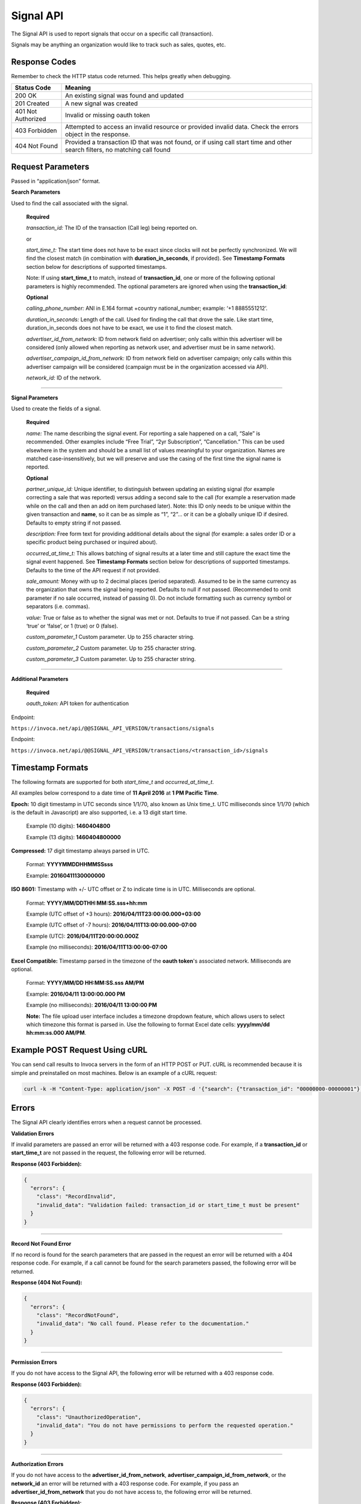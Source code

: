 Signal API
=================

The Signal API is used to report signals that occur on a specific call (transaction).

Signals may be anything an organization would like to track such as sales, quotes, etc.

Response Codes
--------------

Remember to check the HTTP status code returned. This helps greatly when debugging.

.. list-table::
  :widths: 8 40
  :header-rows: 1
  :class: parameters


  * - Status Code
    - Meaning

  * - 200 OK
    - An existing signal was found and updated

  * - 201 Created
    - A new signal was created

  * - 401 Not Authorized
    - Invalid or missing oauth token

  * - 403 Forbidden
    - Attempted to access an invalid resource or provided invalid data. Check the errors object in the response.

  * - 404 Not Found
    - Provided a transaction ID that was not found, or if using call start time and other search filters, no matching call found

Request Parameters
------------------

Passed in “application/json” format.

**Search Parameters**

Used to find the call associated with the signal.

    **Required**

    `transaction_id:` The ID of the transaction (Call leg) being reported on.

    or

    `start_time_t:` The start time does not have to be exact since clocks will not be perfectly synchronized. We will find the closest match (in combination with **duration_in_seconds**, if provided). See **Timestamp Formats** section below for descriptions of supported timestamps.

    Note: If using **start_time_t** to match, instead of **transaction_id**, one or more of the following optional parameters is highly recommended. The optional parameters are ignored when using the **transaction_id**:

    **Optional**

    `calling_phone_number:` ANI in E.164 format +country national_number; example: ‘+1 8885551212’.

    `duration_in_seconds:` Length of the call. Used for finding the call that drove the sale. Like start time, duration_in_seconds does not have to be exact, we use it to find the closest match.

    `advertiser_id_from_network:` ID from network field on advertiser; only calls within this advertiser will be considered (only allowed when reporting as network user, and advertiser must be in same network).

    `advertiser_campaign_id_from_network:` ID from network field on advertiser campaign; only calls within this advertiser campaign will be considered (campaign must be in the organization accessed via API).

    `network_id:` ID of the network.

-----

**Signal Parameters**

Used to create the fields of a signal.

    **Required**

    `name:` The name describing the signal event. For reporting a sale happened on a call, “Sale” is recommended.
    Other examples include “Free Trial”, “2yr Subscription”, “Cancellation.”
    This can be used elsewhere in the system and should be a small list of values meaningful to your organization.
    Names are matched case-insensitively, but we will preserve and use the casing of the first time the signal name is reported.

    **Optional**

    `partner_unique_id:` Unique identifier, to distinguish between updating an existing signal (for example correcting a sale that was reported)
    versus adding a second sale to the call (for example a reservation made while on the call and then an add on item purchased later).
    Note: this ID only needs to be unique within the given transaction and **name**, so it can be as simple as “1”, “2”… or
    it can be a globally unique ID if desired. Defaults to empty string if not passed.

    `description:` Free form text for providing additional details about the signal (for example: a sales order ID or a specific product being purchased or inquired about).

    `occurred_at_time_t:` This allows batching of signal results at a later time and still capture the exact time the signal event happened. See **Timestamp Formats** section below for descriptions of supported timestamps. Defaults to the time of the API request if not provided.

    `sale_amount:` Money with up to 2 decimal places (period separated).
    Assumed to be in the same currency as the organization that owns the signal being reported.
    Defaults to null if not passed. (Recommended to omit parameter if no sale occurred, instead of passing 0).
    Do not include formatting such as currency symbol or separators (i.e. commas).

    `value:` True or false as to whether the signal was met or not. Defaults to true if not passed. Can be a string ‘true’ or ‘false’, or 1 (true) or 0 (false).

    `custom_parameter_1` Custom parameter. Up to 255 character string.

    `custom_parameter_2` Custom parameter. Up to 255 character string.

    `custom_parameter_3` Custom parameter. Up to 255 character string.

------

**Additional Parameters**

    **Required**

    `oauth_token:` API token for authentication

Endpoint:

``https://invoca.net/api/@@SIGNAL_API_VERSION/transactions/signals``

.. api_endpoint::
  :verb: POST
  :path: /transactions/signals
  :description: Create a signal
  :page: create_signal

.. api_endpoint::
  :verb: PUT
  :path: /transactions/signals
  :description: Update a signal
  :page: update_signal


Endpoint:

``https://invoca.net/api/@@SIGNAL_API_VERSION/transactions/<transaction_id>/signals``

.. api_endpoint::
  :verb: POST
  :path: /transactions/&lttransaction_id&gt/signals
  :description: Create a signal
  :page: create_signal2

.. api_endpoint::
  :verb: PUT
  :path: /transactions/&lttransaction_id&gt/signals
  :description: Update a signal
  :page: update_signal2


Timestamp Formats
-------------------------------

The following formats are supported for both `start_time_t` and `occurred_at_time_t`.

All examples below correspond to a date time of **11 April 2016** at **1 PM Pacific Time**.


**Epoch:** 10 digit timestamp in UTC seconds since 1/1/70, also known as Unix time_t. UTC milliseconds since 1/1/70 (which is the default in Javascript) are also supported, i.e. a 13 digit start time.

    Example (10 digits): **1460404800**

    Example (13 digits): **1460404800000**

**Compressed:** 17 digit timestamp always parsed in UTC.

    Format: **YYYYMMDDHHMMSSsss**

    Example: **20160411130000000**

**ISO 8601:** Timestamp with +/- UTC offset or Z to indicate time is in UTC. Milliseconds are optional.

    Format: **YYYY/MM/DDTHH:MM:SS.sss+hh:mm**

    Example (UTC offset of +3 hours): **2016/04/11T23:00:00.000+03:00**

    Example (UTC offset of -7 hours): **2016/04/11T13:00:00.000-07:00**

    Example (UTC): **2016/04/11T20:00:00.000Z**

    Example (no milliseconds): **2016/04/11T13:00:00-07:00**

**Excel Compatible:** Timestamp parsed in the timezone of the **oauth token**'s associated network. Milliseconds are optional.

    Format: **YYYY/MM/DD HH:MM:SS.sss AM/PM**

    Example: **2016/04/11 13:00:00.000 PM**

    Example (no milliseconds): **2016/04/11 13:00:00 PM**

    **Note:** The file upload user interface includes a timezone dropdown feature, which allows users to select which timezone this format is parsed in. Use the following to format Excel date cells: **yyyy/mm/dd hh:mm:ss.000 AM/PM**.



Example POST Request Using cURL
-------------------------------

You can send call results to Invoca servers in the form of an HTTP POST or PUT. cURL is recommended because it is simple and preinstalled on most machines. Below is an example of a cURL request:

.. code-block:: bash

  curl -k -H "Content-Type: application/json" -X POST -d '{"search": {"transaction_id": "00000000-00000001"},"signal": {"name": "sale","partner_unique_id": "1","description": "1 year contract","occurred_at_time_t": "1440607313","sale_amount": "100.00","value": "true"},"oauth_token": <YOUR OAUTH TOKEN>}'  https://invoca.net/api/<API_VERSION>/transactions/signals.json

Errors
------

The Signal API clearly identifies errors when a request cannot be processed.

**Validation Errors**

If invalid parameters are passed an error will be returned with a 403 response code. For example, if a **transaction_id** or **start_time_t** are not passed in the request, the following error will be returned.

**Response (403 Forbidden):**

.. code-block:: json

  {
    "errors": {
      "class": "RecordInvalid",
      "invalid_data": "Validation failed: transaction_id or start_time_t must be present"
    }
  }

-----

**Record Not Found Error**

If no record is found for the search parameters that are passed in the request an error will be returned with a 404 response code. For example, if a call cannot be found for the search parameters passed, the following error will be returned.

**Response (404 Not Found):**

.. code-block:: json

    {
      "errors": {
        "class": "RecordNotFound",
        "invalid_data": "No call found. Please refer to the documentation."
      }
    }

-----

**Permission Errors**

If you do not have access to the Signal API, the following error will be returned with a 403 response code.

**Response (403 Forbidden):**

.. code-block:: json

    {
      "errors": {
        "class": "UnauthorizedOperation",
        "invalid_data": "You do not have permissions to perform the requested operation."
      }
    }

-----

**Authorization Errors**

If you do not have access to the **advertiser_id_from_network**, **advertiser_campaign_id_from_network**, or the **network_id** an error will be returned with a 403 response code.
For example, if you pass an **advertiser_id_from_network** that you do not have access to, the following error will be returned.

**Response (403 Forbidden):**

.. code-block:: json

    {
      "errors": {
        "class": "UnauthorizedAdvertiser",
        "invalid_data": "You do not have access to this advertiser"
      }
    }

Updates and Idempotency
-----------------------

Signal are considered unique by a combination of **name** and **partner_unique_id**.
For example, if you make two requests with the same **name** and **partner_unique_id**, the other params in the second request will update the original signal’s fields

Therefore, if you make two requests with the same params, the signal will not be updated nor will a new one be made. It is safe then to re-post API requests without fear of duplicate data.

If you change the **partner_unique_id**, a second signal of the same name will be associated with the transaction.

-----

Example of creating two signals (on a single call) then updating one

**HTTP POST parameters** - first request (creates first signal):

.. code-block:: json

    {
      "search": {
        "transaction_id": "00000000-00000001"
      },
      "signal": {
        "name": "Quote",
        "partner_unique_id": "1",
        "description": "Honda Accord 2015"
      },
      "oauth_token": "<YOUR OAUTH TOKEN>"
    }

**Response (201 Created):**

.. code-block:: json

    {
      "signal": {
        "transaction_id": "00000000-0000000A",
        "corrects_transaction_id": null,
        "name": "Quote",
        "partner_unique_id": "1",
        "description": "Honda Accord 2015",
        "occurred_at_time_t": "1440607999",
        "value": "true"
      },
      "call": {
        "transaction_id": "00000000-00000001",
        "start_time_t": "1435993200"
      }
    }

**HTTP POST Parameters** - second request (creates another signal):

.. code-block:: json

    {
      "search": {
        "transaction_id": "00000000-00000001"
      },
      "signal": {
        "name": "Quote",
        "partner_unique_id": "2",
        "description": "Toyota Camry 2015"
      },
      "oauth_token": "<YOUR OAUTH TOKEN>"
    }

**Response (201 Created):**

.. code-block:: json

    {
      "signal": {
        "transaction_id": "00000000-0000000B",
        "corrects_transaction_id": null,
        "name": "Quote",
        "partner_unique_id": "2",
        "description": "Toyota Camry 2015",
        "occurred_at_time_t": "1440607800",
        "value": "true",
        "custom_parameter_1": "",
        "custom_parameter_2": "",
        "custom_parameter_3": ""
      },
      "call": {
        "transaction_id": "00000000-00000001",
        "start_time_t": "1435993200"
      }
    }

**HTTP POST Parameters** - third request (updates first request):

.. code-block:: json

    {
      "search": {
        "transaction_id": "00000000-00000001"
      },
      "signal": {
        "name": "Quote",
        "partner_unique_id": "1",
        "description": "Honda Civic 2012"
      },
      "oauth_token": "<YOUR OAUTH TOKEN>"
    }

**Response (200 OK):**

.. code-block:: json

  {
    "signal": {
      "transaction_id": "00000000-0000000C",
      "corrects_transaction_id": "00000000-0000000A",
      "name": "Quote",
      "partner_unique_id": "1",
      "description": "Honda Civic 2012",
      "occurred_at_time_t": "1440607999",
      "value": "true",
      "custom_parameter_1": "",
      "custom_parameter_2": "",
      "custom_parameter_3": ""
    },
    "call": {
      "transaction_id": "00000000-00000001",
      "start_time_t": "1435993200"
    }
  }

Note: even though this third request was an update to the first and will appear in reports as updating the first signal, a new signal transaction ID is returned.
This is because a correction has been made to the first signal, and this new transaction ID is what will appear in webhooks and the Transactions API.